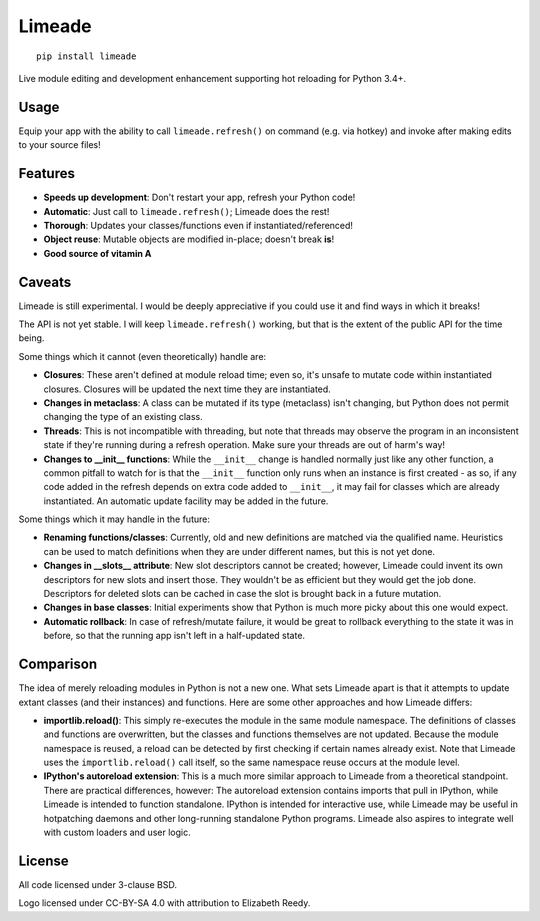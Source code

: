 Limeade
=======

.. image:: https://github.com/CFSworks/limeade/blob/master/.github/readme/logo.png?raw=true
   :align: center

.. pypi section follows

::

    pip install limeade


Live module editing and development enhancement supporting hot reloading for
Python 3.4+.

|Travis| |Coverage| |PyPI| |PyPI Downloads|

Usage
-----

Equip your app with the ability to call ``limeade.refresh()`` on
command (e.g. via hotkey) and invoke after making edits to your source files!

.. image:: https://github.com/CFSworks/limeade/blob/master/.github/readme/demo.gif?raw=true

Features
--------

- **Speeds up development**: Don't restart your app, refresh your Python code!
- **Automatic**: Just call to ``limeade.refresh()``; Limeade does the rest!
- **Thorough**: Updates your classes/functions even if instantiated/referenced!
- **Object reuse**: Mutable objects are modified in-place; doesn't break **is**!
- **Good source of vitamin A**

Caveats
-------

Limeade is still experimental. I would be deeply appreciative if you could use
it and find ways in which it breaks!

The API is not yet stable. I will keep ``limeade.refresh()`` working, but
that is the extent of the public API for the time being.

Some things which it cannot (even theoretically) handle are:

- **Closures**: These aren't defined at module reload time; even so, it's unsafe
  to mutate code within instantiated closures. Closures will be updated the
  next time they are instantiated.
- **Changes in metaclass**: A class can be mutated if its type (metaclass) isn't
  changing, but Python does not permit changing the type of an existing class.
- **Threads**: This is not incompatible with threading, but note that threads
  may observe the program in an inconsistent state if they're running during a
  refresh operation. Make sure your threads are out of harm's way!
- **Changes to __init__ functions**: While the ``__init__`` change is handled
  normally just like any other function, a common pitfall to watch for is that
  the ``__init__`` function only runs when an instance is first created - as
  so, if any code added in the refresh depends on extra code added to
  ``__init__``, it may fail for classes which are already instantiated. An
  automatic update facility may be added in the future.

Some things which it may handle in the future:

- **Renaming functions/classes**: Currently, old and new definitions are matched
  via the qualified name. Heuristics can be used to match definitions when they
  are under different names, but this is not yet done.
- **Changes in __slots__ attribute**: New slot descriptors cannot be created;
  however, Limeade could invent its own descriptors for new slots and insert
  those. They wouldn't be as efficient but they would get the job done.
  Descriptors for deleted slots can be cached in case the slot is brought back
  in a future mutation.
- **Changes in base classes**: Initial experiments show that Python is much more
  picky about this one would expect.
- **Automatic rollback**: In case of refresh/mutate failure, it would be great
  to rollback everything to the state it was in before, so that the running app
  isn't left in a half-updated state.

Comparison
----------

The idea of merely reloading modules in Python is not a new one. What sets
Limeade apart is that it attempts to update extant classes (and their
instances) and functions. Here are some other approaches and how Limeade
differs:

- **importlib.reload()**: This simply re-executes the module in the same module
  namespace. The definitions of classes and functions are overwritten, but the
  classes and functions themselves are not updated. Because the module
  namespace is reused, a reload can be detected by first checking if certain
  names already exist. Note that Limeade uses the ``importlib.reload()`` call
  itself, so the same namespace reuse occurs at the module level.

- **IPython's autoreload extension**: This is a much more similar approach to
  Limeade from a theoretical standpoint. There are practical differences,
  however: The autoreload extension contains imports that pull in IPython,
  while Limeade is intended to function standalone. IPython is intended for
  interactive use, while Limeade may be useful in hotpatching daemons and other
  long-running standalone Python programs. Limeade also aspires to integrate
  well with custom loaders and user logic.

License
-------

All code licensed under 3-clause BSD.

Logo licensed under CC-BY-SA 4.0 with attribution to Elizabeth Reedy.

.. |Travis| image:: https://img.shields.io/travis/CFSworks/limeade
   :alt: Travis (.org)
.. |Coverage| image:: https://img.shields.io/codecov/c/github/CFSworks/limeade
   :alt: Codecov
.. |PyPI| image:: https://img.shields.io/pypi/v/limeade
   :alt: PyPI
.. |PyPI Downloads| image:: https://img.shields.io/pypi/dm/limeade
   :alt: PyPI - Downloads
